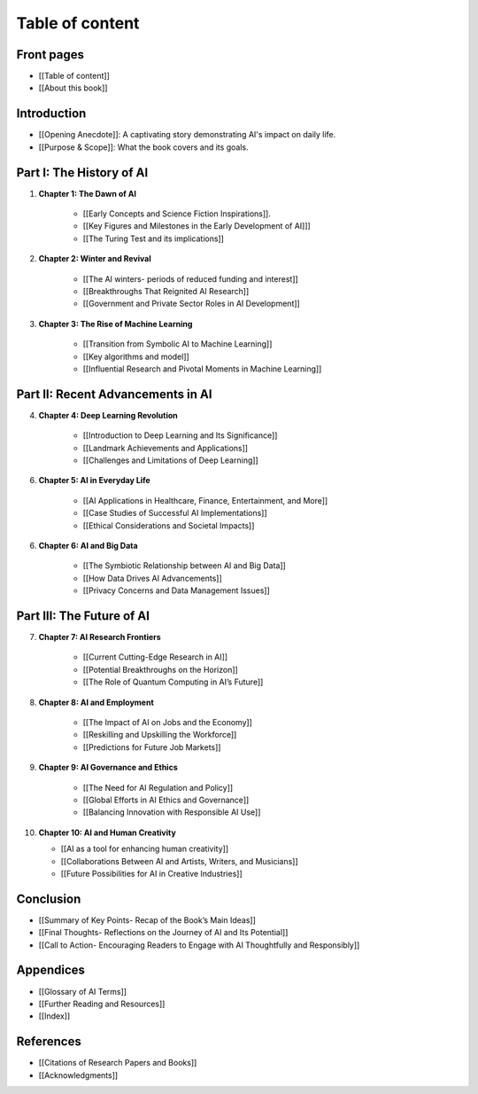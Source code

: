 
Table of content
-------

Front pages
^^^^^^
- [[Table of content]]
- [[About this book]]

Introduction
^^^^^^

- [[Opening Anecdote]]: A captivating story demonstrating AI's impact on daily life.
- [[Purpose & Scope]]: What the book covers and its goals.

Part I: The History of AI
^^^^^^

1. **Chapter 1: The Dawn of AI**
    
    - [[Early Concepts and Science Fiction Inspirations]].
    - [[Key Figures and Milestones in the Early Development of AI]]]
    - [[The Turing Test and its implications]]
2. **Chapter 2: Winter and Revival**
    
    - [[The AI winters- periods of reduced funding and interest]]
    - [[Breakthroughs That Reignited AI Research]]
    - [[Government and Private Sector Roles in AI Development]]
3. **Chapter 3: The Rise of Machine Learning**
    
    - [[Transition from Symbolic AI to Machine Learning]]
    - [[Key algorithms and model]]
    - [[Influential Research and Pivotal Moments in Machine Learning]]

Part II: Recent Advancements in AI
^^^^^^^

4. **Chapter 4: Deep Learning Revolution**

    - [[Introduction to Deep Learning and Its Significance]]
    - [[Landmark Achievements and Applications]]
    - [[Challenges and Limitations of Deep Learning]]
6. **Chapter 5: AI in Everyday Life**
    
    - [[AI Applications in Healthcare, Finance, Entertainment, and More]]
    - [[Case Studies of Successful AI Implementations]]
    - [[Ethical Considerations and Societal Impacts]]
6. **Chapter 6: AI and Big Data**
    
    - [[The Symbiotic Relationship between AI and Big Data]]
    - [[How Data Drives AI Advancements]]
    - [[Privacy Concerns and Data Management Issues]]

Part III: The Future of AI
^^^^^^

7. **Chapter 7: AI Research Frontiers**
    
    - [[Current Cutting-Edge Research in AI]]
    - [[Potential Breakthroughs on the Horizon]]
    - [[The Role of Quantum Computing in AI’s Future]]
8. **Chapter 8: AI and Employment**
    
    - [[The Impact of AI on Jobs and the Economy]]
    - [[Reskilling and Upskilling the Workforce]]
    - [[Predictions for Future Job Markets]]
9. **Chapter 9: AI Governance and Ethics**
    
    - [[The Need for AI Regulation and Policy]]
    - [[Global Efforts in AI Ethics and Governance]]
    - [[Balancing Innovation with Responsible AI Use]]
10. **Chapter 10: AI and Human Creativity**
    
    - [[AI as a tool for enhancing human creativity]]
    - [[Collaborations Between AI and Artists, Writers, and Musicians]]
    - [[Future Possibilities for AI in Creative Industries]]

Conclusion
^^^^^^


- [[Summary of Key Points- Recap of the Book’s Main Ideas]]
- [[Final Thoughts- Reflections on the Journey of AI and Its Potential]]
- [[Call to Action- Encouraging Readers to Engage with AI Thoughtfully and Responsibly]]

Appendices
^^^^^^

- [[Glossary of AI Terms]]
- [[Further Reading and Resources]]
- [[Index]]

References
^^^^^^

- [[Citations of Research Papers and Books]]
- [[Acknowledgments]]